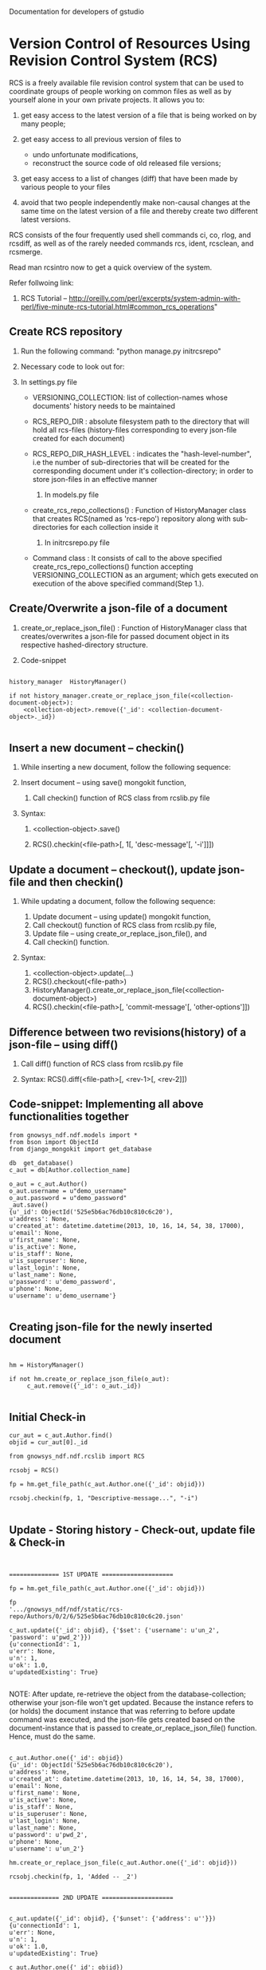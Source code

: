 #+OPTIONS: ^:nil
Documentation for developers of gstudio
* Version Control of Resources Using Revision Control System (RCS)
  
  RCS is a freely available file revision control system that can be used 
  to coordinate groups of people working on common files as well as by 
  yourself alone in your own private projects. It allows you to:

  1) get easy access to the latest version of a file that is being worked 
     on by many people;
  3) get easy access to all previous version of files to

     - undo unfortunate modifications,
     - reconstruct the source code of old released file versions; 

  4) get easy access to a list of changes (diff) that have been made by 
     various people to your files
  5) avoid that two people independently make non-causal changes at the 
     same time on the latest version of a file and thereby create two 
     different latest versions. 

  RCS consists of the four frequently used shell commands ci, co, rlog, 
  and rcsdiff, as well as of the rarely needed commands rcs, ident, 
  rcsclean, and rcsmerge.

  Read man rcsintro now to get a quick overview of the system.

  Refer follwoing link:

  1) RCS Tutorial -- http://oreilly.com/perl/excerpts/system-admin-with-perl/five-minute-rcs-tutorial.html#common_rcs_operations"


** Create RCS repository

   1. Run the following command: "python manage.py initrcsrepo"

   2. Necessary code to look out for:
   
   1) In settings.py file

	 - VERSIONING_COLLECTION: list of collection-names whose 
	   documents' history needs to be maintained
	 - RCS_REPO_DIR : absolute filesystem path to the directory that
	   will hold all rcs-files (history-files corresponding to every 
	   json-file created for each document) 
	 - RCS_REPO_DIR_HASH_LEVEL : indicates the "hash-level-number", 
	   i.e the number of sub-directories that will be created for 
	   the corresponding document under it's collection-directory; 
	   in order to store json-files in an effective manner 
	 
      2) In models.py file
	 - create_rcs_repo_collections() : Function of HistoryManager 
	   class that creates RCS(named as 'rcs-repo') repository along with 
	   sub-directories for each collection inside it

      3) In initrcsrepo.py file

	 - Command class : It consists of call to the above specified 
	   create_rcs_repo_collections() function accepting 
	   VERSIONING_COLLECTION as an argument; which gets executed on 
	   execution of the above specified command(Step 1.).
	      

** Create/Overwrite a json-file of a document

   1. create_or_replace_json_file() : Function of HistoryManager 
      class that creates/overwrites a json-file for passed document object in 
      its respective hashed-directory structure.

   2. Code-snippet

#+BEGIN_EXAMPLE

      history_manager  HistoryManager()
      
      if not history_manager.create_or_replace_json_file(<collection-document-object>):
          <collection-object>.remove({'_id': <collection-document-object>._id})

#+END_EXAMPLE

     

** Insert a new document -- checkin()

   1. While inserting a new document, follow the following sequence:
   
   1) Insert document -- using save() mongokit function,

      2) Call checkin() function of RCS class from rcslib.py file

   2. Syntax:
      
      1) <collection-object>.save()

      2) RCS().checkin(<file-path>[, 1[, 'desc-message'[, '-i']]])


** Update a document -- checkout(), update json-file and then checkin()

   1. While updating a document, follow the following sequence:

      1) Update document -- using update() mongokit function,
      2) Call checkout() function of RCS class from rcslib.py file,
      3) Update file -- using create_or_replace_json_file(), and
      4) Call checkin() function.

   2. Syntax:

      1) <collection-object>.update(...)
      2) RCS().checkout(<file-path>)
      3) HistoryManager().create_or_replace_json_file(<collection-document-object>)
      4) RCS().checkin(<file-path>[, 'commit-message'[, 'other-options']])


** Difference between two revisions(history) of a json-file -- using diff()

   1. Call diff() function of RCS class from rcslib.py file

   2. Syntax: RCS().diff(<file-path>[, <rev-1>[, <rev-2]])


** Code-snippet: Implementing all above functionalities together

#+BEGIN_EXAMPLE
   from gnowsys_ndf.ndf.models import *
   from bson import ObjectId
   from django_mongokit import get_database
   
   db  get_database()
   c_aut = db[Author.collection_name]
   
   o_aut = c_aut.Author()
   o_aut.username = u"demo_username"
   o_aut.password = u"demo_password"
   _aut.save()
   {u'_id': ObjectId('525e5b6ac76db10c810c6c20'),
   u'address': None,
   u'created_at': datetime.datetime(2013, 10, 16, 14, 54, 38, 17000),
   u'email': None,
   u'first_name': None,
   u'is_active': None,
   u'is_staff': None,
   u'is_superuser': None,
   u'last_login': None,
   u'last_name': None,
   u'password': u'demo_password',
   u'phone': None,
   u'username': u'demo_username'}
   
#+END_EXAMPLE
   
** Creating json-file for the newly inserted document

#+BEGIN_EXAMPLE

   hm = HistoryManager()
   
   if not hm.create_or_replace_json_file(o_aut):
        c_aut.remove({'_id': o_aut._id})

#+END_EXAMPLE
   
   
** Initial Check-in

#+BEGIN_EXAMPLE
   cur_aut = c_aut.Author.find()
   objid = cur_aut[0]._id
   
   from gnowsys_ndf.ndf.rcslib import RCS
   
   rcsobj = RCS()
   
   fp = hm.get_file_path(c_aut.Author.one({'_id': objid}))
   
   rcsobj.checkin(fp, 1, "Descriptive-message...", "-i")

#+END_EXAMPLE   

** Update - Storing history - Check-out, update file & Check-in

#+BEGIN_EXAMPLE


   ============== 1ST UPDATE ====================
   
   fp = hm.get_file_path(c_aut.Author.one({'_id': objid}))
   
   fp
   '.../gnowsys_ndf/ndf/static/rcs-repo/Authors/0/2/6/525e5b6ac76db10c810c6c20.json'

   c_aut.update({'_id': objid}, {'$set': {'username': u'un_2', 'password': u'pwd_2'}})
   {u'connectionId': 1,
   u'err': None,
   u'n': 1,
   u'ok': 1.0,
   u'updatedExisting': True}

#+END_EXAMPLE

   NOTE: After update, re-retrieve the object from the database-collection; otherwise your json-file won't get updated. Because the instance refers to (or holds) the document instance that was referring to before update command was executed, and the json-file gets created based on the document-instance that is passed to create_or_replace_json_file() function. Hence, must do the same.
#+BEGIN_EXAMPLE

   c_aut.Author.one({'_id': objid})
   {u'_id': ObjectId('525e5b6ac76db10c810c6c20'),
   u'address': None,
   u'created_at': datetime.datetime(2013, 10, 16, 14, 54, 38, 17000),
   u'email': None,
   u'first_name': None,
   u'is_active': None,
   u'is_staff': None,
   u'is_superuser': None,
   u'last_login': None,
   u'last_name': None,
   u'password': u'pwd_2',
   u'phone': None,
   u'username': u'un_2'}

   hm.create_or_replace_json_file(c_aut.Author.one({'_id': objid}))
   
   rcsobj.checkin(fp, 1, 'Added -- _2')
   
#+END_EXAMPLE
   
#+BEGIN_EXAMPLE
   ============== 2ND UPDATE ====================

   
   c_aut.update({'_id': objid}, {'$unset': {'address': u''}})
   {u'connectionId': 1,
   u'err': None,
   u'n': 1,
   u'ok': 1.0,
   u'updatedExisting': True}
   
   c_aut.Author.one({'_id': objid})
   {u'_id': ObjectId('525e5b6ac76db10c810c6c20'),
   u'created_at': datetime.datetime(2013, 10, 16, 14, 54, 38, 17000),
   u'email': None,
   u'first_name': None,
   u'is_active': None,
   u'is_staff': None,
   u'is_superuser': None,
   u'last_login': None,
   u'last_name': None,
   u'password': u'pwd_2',
   u'phone': None,
   u'username': u'un_2'}
   
   rcsobj.checkout(fp)

   hm.create_or_replace_json_file(c_aut.Author.one({'_id': objid}))

   rcsobj.checkin(fp, 1, 'Deleted (note: here, element not value)-- address')
   
#+END_EXAMPLE


#+BEGIN_EXAMPLE


   ============== 3RD UPDATE ====================
   
   c_aut.update({'_id': objid}, {'$set': {'address': None}})
   {u'connectionId': 1,
   u'err': None,
   u'n': 1,
   u'ok': 1.0,
   u'updatedExisting': True}
   
   c_aut.Author.one({'_id': objid})
   {u'_id': ObjectId('525e5b6ac76db10c810c6c20'),
   u'address': None,
   u'created_at': datetime.datetime(2013, 10, 16, 14, 54, 38, 17000),
   u'email': None,
   u'first_name': None,
   u'is_active': None,
   u'is_staff': None,
   u'is_superuser': None,
   u'last_login': None,
   u'last_name': None,
   u'password': u'pwd_2',
   u'phone': None,
   u'username': u'un_2'}
   
   rcsobj.checkout(fp)
   
   hm.create_or_replace_json_file(c_aut.Author.one({'_id': objid}))

   rcsobj.checkin(fp, 1, 'Added (note: here, element not value)-- address')

#+END_EXAMPLE   

#+BEGIN_EXAMPLE



   ============== 4TH UPDATE ====================
   
   c_aut.update({'_id': objid}, {'$set': {'address': u'address_new'}})
   {u'connectionId': 1,
   u'err': None,
   u'n': 1,
   u'ok': 1.0,
   u'updatedExisting': True}
   
   c_aut.Author.one({'_id': objid})
   {u'_id': ObjectId('525e5b6ac76db10c810c6c20'),
   u'address': u'address_new',
   u'created_at': datetime.datetime(2013, 10, 16, 14, 54, 38, 17000),
   u'email': None,
   u'first_name': None,
   u'is_active': None,
   u'is_staff': None,
   u'is_superuser': None,
   u'last_login': None,
   u'last_name': None,
   u'password': u'pwd_2',
   u'phone': None,
   u'username': u'un_2'}
   
   rcsobj.checkout(fp)

   hm.create_or_replace_json_file(c_aut.Author.one({'_id': objid}))

   rcsobj.checkin(fp, 1, 'Added -- address_new')

#+END_EXAMPLE      
   
** Difference between two versions -- diff() that implemets rcsdiff() 

#+BEGIN_EXAMPLE


   ============== 1ST DIFF ====================
   
   rcsobj.diff(fp)
   ===================================================================
   RCS file: /home/avadoot/Desktop/Tissproject/TP_MK/gstudio/gnowsys-ndf/gnowsys_ndf/ndf/static/rcs-repo/Authors/0/2/6/525e5b6ac76db10c810c6c20.json,v
   retrieving revision 1.5
   retrieving revision 1.4
   diff -r1.5 -r1.4
   
   Actual O/P returned: '5c5\n<     "address": "address_new",\n---\n>     "address": null,\n'
   
   After formatting: 
   5c5
   <     "address": "address_new",
   ---
   >     "address": null,
   
#+END_EXAMPLE X  

#+BEGIN_EXAMPLE


   ============== 2ND DIFF ====================
   
   rcsobj.diff(fp, '1.5', '1.4')
   ===================================================================
   RCS file: /home/avadoot/Desktop/Tissproject/TP_MK/gstudio/gnowsys-ndf/gnowsys_ndf/ndf/static/rcs-repo/Authors/0/2/6/525e5b6ac76db10c810c6c20.json,v
   retrieving revision 1.5
   retrieving revision 1.4
   diff -r1.5 -r1.4
   
   Actual O/P returned: '5c5\n<     "address": "address_new",\n---\n>     "address": null,\n'
   
   After formatting: 
   5c5
   <     "address": "address_new",
   ---
   >     "address": null,
   
#+END_EXAMPLE   


#+BEGIN_EXAMPLE


   ============== 3RD DIFF ====================
   
   rcsobj.diff(fp, '1.5', '1.3')
   ===================================================================
   RCS file: /home/avadoot/Desktop/Tissproject/TP_MK/gstudio/gnowsys-ndf/gnowsys_ndf/ndf/static/rcs-repo/Authors/0/2/6/525e5b6ac76db10c810c6c20.json,v
   retrieving revision 1.5
   retrieving revision 1.3
   diff -r1.5 -r1.3
 
   Actual O/P returned: '5d4\n<     "address": "address_new",\n'
   
   After formatting: 
   5d4
   <     "address": "address_new",
   
#+END_EXAMPLE   


#+BEGIN_EXAMPLE


   ============== 4TH DIFF ====================
   
   rcsobj.diff(fp, '1.2', '1.4')
   ===================================================================
   RCS file: /home/avadoot/Desktop/Tissproject/TP_MK/gstudio/gnowsys-ndf/gnowsys_ndf/ndf/static/rcs-repo/Authors/0/2/6/525e5b6ac76db10c810c6c20.json,v
   retrieving revision 1.2
   retrieving revision 1.4
   diff -r1.2 -r1.4

#+END_EXAMPLE   

   Actual O/P returned: ''
   
   After formatting: Nothing returned as there is no difference.